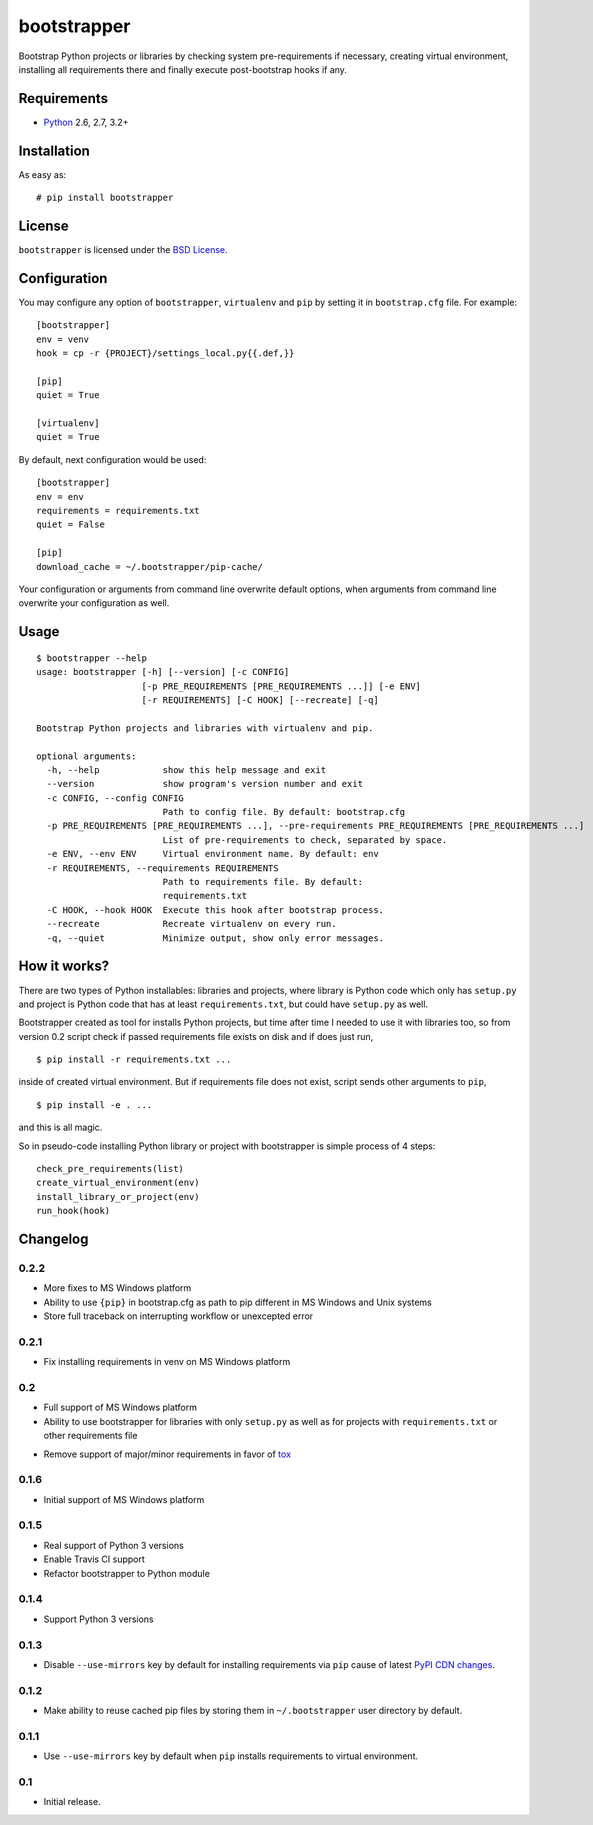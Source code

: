 ============
bootstrapper
============

.. image:: https://travis-ci.org/playpauseandstop/bootstrapper.png?branch=master
    :target: https://travis-ci.org/playpauseandstop/bootstrapper

.. image:: https://pypip.in/v/bootstrapper/badge.png
    :target: https://crate.io/packages/bootstrapper

Bootstrap Python projects or libraries by checking system pre-requirements if
necessary, creating virtual environment, installing all requirements there and
finally execute post-bootstrap hooks if any.

Requirements
============

* `Python <http://www.python.org/>`_ 2.6, 2.7, 3.2+

Installation
============

As easy as::

    # pip install bootstrapper

License
=======

``bootstrapper`` is licensed under the `BSD License
<https://github.com/playpauseandstop/bootstrapper/blob/master/LICENSE>`_.

Configuration
=============

You may configure any option of ``bootstrapper``, ``virtualenv`` and ``pip``
by setting it in ``bootstrap.cfg`` file. For example::

    [bootstrapper]
    env = venv
    hook = cp -r {PROJECT}/settings_local.py{{.def,}}

    [pip]
    quiet = True

    [virtualenv]
    quiet = True

By default, next configuration would be used::

    [bootstrapper]
    env = env
    requirements = requirements.txt
    quiet = False

    [pip]
    download_cache = ~/.bootstrapper/pip-cache/

Your configuration or arguments from command line overwrite default options,
when arguments from command line overwrite your configuration as well.

Usage
=====

::

    $ bootstrapper --help
    usage: bootstrapper [-h] [--version] [-c CONFIG]
                        [-p PRE_REQUIREMENTS [PRE_REQUIREMENTS ...]] [-e ENV]
                        [-r REQUIREMENTS] [-C HOOK] [--recreate] [-q]

    Bootstrap Python projects and libraries with virtualenv and pip.

    optional arguments:
      -h, --help            show this help message and exit
      --version             show program's version number and exit
      -c CONFIG, --config CONFIG
                            Path to config file. By default: bootstrap.cfg
      -p PRE_REQUIREMENTS [PRE_REQUIREMENTS ...], --pre-requirements PRE_REQUIREMENTS [PRE_REQUIREMENTS ...]
                            List of pre-requirements to check, separated by space.
      -e ENV, --env ENV     Virtual environment name. By default: env
      -r REQUIREMENTS, --requirements REQUIREMENTS
                            Path to requirements file. By default:
                            requirements.txt
      -C HOOK, --hook HOOK  Execute this hook after bootstrap process.
      --recreate            Recreate virtualenv on every run.
      -q, --quiet           Minimize output, show only error messages.

How it works?
=============

There are two types of Python installables: libraries and projects, where
library is Python code which only has ``setup.py`` and project is Python code
that has at least ``requirements.txt``, but could have ``setup.py`` as well.

Bootstrapper created as tool for installs Python projects, but time after time
I needed to use it with libraries too, so from version 0.2 script check if
passed requirements file exists on disk and if does just run,

::

    $ pip install -r requirements.txt ...

inside of created virtual environment. But if requirements file does not exist,
script sends other arguments to ``pip``,

::

    $ pip install -e . ...

and this is all magic.

So in pseudo-code installing Python library or project with bootstrapper is
simple process of 4 steps::

    check_pre_requirements(list)
    create_virtual_environment(env)
    install_library_or_project(env)
    run_hook(hook)

Changelog
=========

0.2.2
-----

+ More fixes to MS Windows platform
+ Ability to use ``{pip}`` in bootstrap.cfg as path to pip different in MS
  Windows and Unix systems
+ Store full traceback on interrupting workflow or unexcepted error

0.2.1
-----

+ Fix installing requirements in venv on MS Windows platform

0.2
---

+ Full support of MS Windows platform
+ Ability to use bootstrapper for libraries with only ``setup.py`` as well as
  for projects with ``requirements.txt`` or other requirements file
- Remove support of major/minor requirements in favor of `tox
  <http://tox.readthedocs.org>`_

0.1.6
-----

+ Initial support of MS Windows platform

0.1.5
-----

+ Real support of Python 3 versions
+ Enable Travis CI support
+ Refactor bootstrapper to Python module

0.1.4
-----

+ Support Python 3 versions

0.1.3
-----

- Disable ``--use-mirrors`` key by default for installing requirements via
  ``pip`` cause of latest `PyPI CDN changes
  <https://twitter.com/pythonpackaging/status/339143339356061696>`_.

0.1.2
-----

+ Make ability to reuse cached pip files by storing them in ``~/.bootstrapper``
  user directory by default.

0.1.1
-----

+ Use ``--use-mirrors`` key by default when ``pip`` installs requirements to
  virtual environment.

0.1
---

- Initial release.
